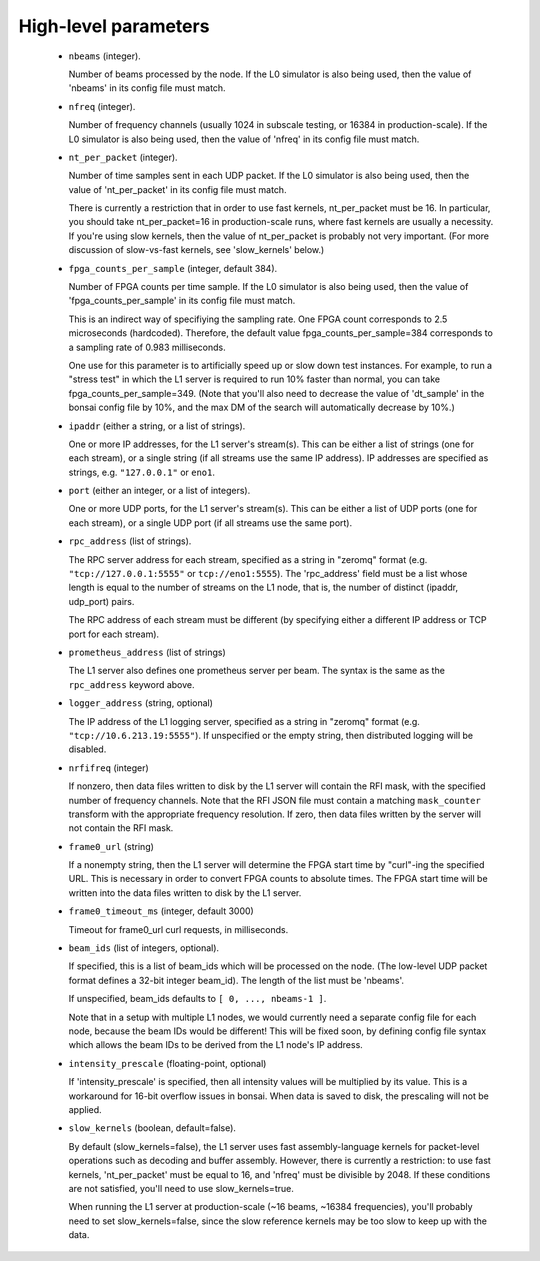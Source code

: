 High-level parameters
=====================

  - ``nbeams`` (integer).

    Number of beams processed by the node.
    If the L0 simulator is also being used, then the value of 'nbeams' in its config file must match.

  - ``nfreq`` (integer).

    Number of frequency channels (usually 1024 in subscale testing, or 16384 in production-scale).
    If the L0 simulator is also being used, then the value of 'nfreq' in its config file must match.

  - ``nt_per_packet`` (integer).

    Number of time samples sent in each UDP packet.
    If the L0 simulator is also being used, then the value of 'nt_per_packet' in its config file must match.

    There is currently a restriction that in order to use fast kernels,
    nt_per_packet must be 16.  In particular, you should take nt_per_packet=16 in production-scale
    runs, where fast kernels are usually a necessity.  If you're using slow kernels,	
    then the value of nt_per_packet is probably not very important.  (For more discussion
    of slow-vs-fast kernels, see 'slow_kernels' below.)

  - ``fpga_counts_per_sample`` (integer, default 384).

    Number of FPGA counts per time sample.
    If the L0 simulator is also being used, then the value of 'fpga_counts_per_sample' in its config file must match.

    This is an indirect way of specifiying the sampling rate.  One FPGA count corresponds to	
    2.5 microseconds (hardcoded).  Therefore, the default value fpga_counts_per_sample=384
    corresponds to a sampling rate of 0.983 milliseconds.

    One use for this parameter is to artificially speed up or slow down test instances.
    For example, to run a "stress test" in which the L1 server is required to run 10%
    faster than normal, you can take fpga_counts_per_sample=349.  (Note that you'll also
    need to decrease the value of 'dt_sample' in the bonsai config file by 10%, and the
    max DM of the search will automatically decrease by 10%.)

  - ``ipaddr`` (either a string, or a list of strings).

    One or more IP addresses, for the L1 server's stream(s).  This can be either a list
    of strings (one for each stream), or a single string (if all streams use the same
    IP address).  IP addresses are specified as strings, e.g. ``"127.0.0.1"`` or ``eno1``.

  - ``port`` (either an integer, or a list of integers).

    One or more UDP ports, for the L1 server's stream(s).  This can be either a list
    of UDP ports (one for each stream), or a single UDP port (if all streams use the same
    port).

  - ``rpc_address`` (list of strings).

    The RPC server address for each stream, specified as a string in "zeromq" format
    (e.g. ``"tcp://127.0.0.1:5555"`` or ``tcp://eno1:5555``).  The 'rpc_address' field must be a list whose length
    is equal to the number of streams on the L1 node, that is, the number of distinct
    (ipaddr, udp_port) pairs.

    The RPC address of each stream must be different (by specifying either a different IP
    address or TCP port for each stream).

  - ``prometheus_address`` (list of strings)

    The L1 server also defines one prometheus server per beam.  The syntax is the same
    as the ``rpc_address`` keyword above.

  - ``logger_address`` (string, optional)

    The IP address of the L1 logging server, specified as a string in "zeromq" format
    (e.g. ``"tcp://10.6.213.19:5555"``).  If unspecified or the empty string, then
    distributed logging will be disabled.

  - ``nrfifreq`` (integer)

    If nonzero, then data files written to disk by the L1 server will contain the RFI mask,
    with the specified number of frequency channels.  Note that the RFI JSON file must contain
    a matching ``mask_counter`` transform with the appropriate frequency resolution.  If zero,
    then data files written by the server will not contain the RFI mask.

  - ``frame0_url`` (string)

    If a nonempty string, then the L1 server will determine the FPGA start time
    by "curl"-ing the specified URL.  This is necessary in order to convert FPGA
    counts to absolute times.  The FPGA start time will be written into the
    data files written to disk by the L1 server.

  - ``frame0_timeout_ms`` (integer, default 3000)

    Timeout for frame0_url curl requests, in milliseconds.
  
  - ``beam_ids`` (list of integers, optional).

    If specified, this is a list of beam_ids which will be processed on the node.  (The
    low-level UDP packet format defines a 32-bit integer beam_id).  The length of the
    list must be 'nbeams'.

    If unspecified, beam_ids defaults to ``[ 0, ..., nbeams-1 ]``.

    Note that in a setup with multiple L1 nodes, we would currently need a separate config
    file for each node, because the beam IDs would be different!  This will be fixed soon,
    by defining config file syntax which allows the beam IDs to be derived from the L1 node's
    IP address.

  - ``intensity_prescale`` (floating-point, optional)

    If 'intensity_prescale' is specified, then all intensity values will be multiplied by its value.
    This is a workaround for 16-bit overflow issues in bonsai.  When data is saved to disk, the
    prescaling will not be applied.

  - ``slow_kernels`` (boolean, default=false).

    By default (slow_kernels=false), the L1 server uses fast assembly-language kernels
    for packet-level operations such as decoding and buffer assembly.  However, there
    is currently a restriction: to use fast kernels, 'nt_per_packet' must be equal to 16,
    and 'nfreq' must be divisible by 2048.  If these conditions are not satisfied, you'll need
    to use slow_kernels=true.

    When running the L1 server at production-scale (~16 beams, ~16384 frequencies),
    you'll probably need to set slow_kernels=false, since the slow reference kernels
    may be too slow to keep up with the data.

